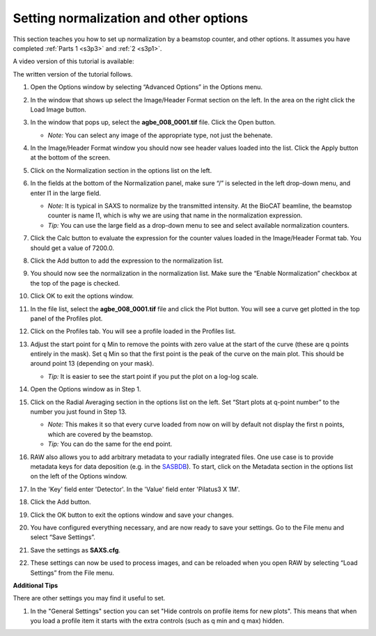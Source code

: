 Setting normalization and other options
^^^^^^^^^^^^^^^^^^^^^^^^^^^^^^^^^^^^^^^^^^^^^^^
.. _s3p4:

This section teaches you how to set up normalization by a beamstop counter, and
other options. It assumes you have completed :ref:`Parts 1 <s3p3>` and :ref:`2 <s3p1>`\ .

A video version of this tutorial is available:

.. raw:: html

    <style>.embed-container { position: relative; padding-bottom: 56.25%; height: 0; overflow: hidden; max-width: 100%; } .embed-container iframe, .embed-container object, .embed-container embed { position: absolute; top: 0; left: 0; width: 100%; height: 100%; }</style><div class='embed-container'><iframe src='https://www.youtube.com/embed/NTjrds0stGc' frameborder='0' allowfullscreen></iframe></div>

The written version of the tutorial follows.

#.  Open the Options window by selecting “Advanced Options” in the Options menu.

#.  In the window that shows up select the Image/Header Format section on the left.
    In the area on the right click the Load Image button.

    |config_norm_load_image_png|

#.  In the window that pops up, select the **agbe_008_0001.tif** file. Click
    the Open button.

    *   *Note:* You can select any image of the appropriate type, not just the behenate.

#.  In the Image/Header Format window you should now see header values loaded into the
    list. Click the Apply button at the bottom of the screen.

    |config_norm_apply_png|

#.  Click on the Normalization section in the options list on the left.

#.  In the fields at the bottom of the Normalization panel, make sure “/” is selected
    in the left drop-down menu, and enter I1 in the large field.

    *   *Note:* It is typical in SAXS to normalize by the transmitted intensity. At the
        BioCAT beamline, the beamstop counter is name I1, which is why we are using
        that name in the normalization expression.

    *   *Tip:* You can use the large field as a drop-down menu to see and select
        available normalization counters.

#.  Click the Calc button to evaluate the expression for the counter values loaded
    in the Image/Header Format tab. You should get a value of 7200.0.

#.  Click the Add button to add the expression to the normalization list.

    |config_norm_values_png|

#.  You should now see the normalization in the normalization list.
    Make sure the “Enable Normalization” checkbox at the top of the page is checked.

    |config_norm_enable_png|

#.  Click OK to exit the options window.

#.  In the file list, select the **agbe_008_0001.tif** file and click the Plot
    button. You will see a curve get plotted in the top panel of the Profiles plot.

#.  Click on the Profiles tab. You will see a profile loaded in the Profiles list.

    |config_norm_start_point1_png|

#.  Adjust the start point for q Min to remove the points with zero value at the start of
    the curve (these are q points entirely in the mask). Set q Min so that the first point
    is the peak of the curve on the main plot. This should be around point 13 (depending
    on your mask).

    *   *Tip:*  It is easier to see the start point if you put the plot on
        a log-log scale.

    |config_norm_start_point2_png|

#.  Open the Options window as in Step 1.

#.  Click on the Radial Averaging section in the options list on the left. Set “Start plots
    at q-point number” to the number you just found in Step 13.

    *   *Note:* This makes it so that every curve loaded from now on will by default
        not display the first n points, which are covered by the beamstop.

    *   *Tip:* You can do the same for the end point.

    |config_norm_start_point3_png|

#.  RAW also allows you to add arbitrary metadata to your radially integrated
    files. One use case is to provide metadata keys for data deposition (e.g. in
    the `SASBDB <https://www.sasbdb.org/>`_). To start, click on the Metadata
    section in the options list on the left of the Options window.

#.  In the 'Key' field enter 'Detector'. In the 'Value' field enter 'Pilatus3 X 1M'.

#.  Click the Add button.

    |config_norm_metadata1_png|

#.  Click the OK button to exit the options window and save your changes.

#.  You have configured everything necessary, and are now ready to save your settings.
    Go to the File menu and select “Save Settings”.

#.  Save the settings as **SAXS.cfg**\ .

#.  These settings can now be used to process images, and can be reloaded when you
    open RAW by selecting “Load Settings” from the File menu.

**Additional Tips**

There are other settings you may find it useful to set.

#.  In the "General Settings" section you can set "Hide controls on
    profile items for new plots". This means that when you load a profile
    item it starts with the extra controls (such as q min and q max) hidden.



.. |config_norm_load_image_png| image:: images/config_norm_load_image.png
    :target: ../_images/config_norm_load_image.png

.. |config_norm_apply_png| image:: images/config_norm_apply.png
    :target: ../_images/config_norm_apply.png

.. |config_norm_values_png| image:: images/config_norm_values.png
    :target: ../_images/config_norm_values.png

.. |config_norm_enable_png| image:: images/config_norm_enable.png
    :target: ../_images/config_norm_enable.png

.. |config_norm_start_point1_png| image:: images/config_norm_start_point1.png
    :target: ../_images/config_start_point1.png

.. |config_norm_start_point2_png| image:: images/config_norm_start_point2.png
    :target: ../_images/config_start_point2.png

.. |config_norm_start_point3_png| image:: images/config_norm_start_point3.png
    :target: ../_images/config_start_point3.png

.. |config_norm_metadata1_png| image:: images/config_norm_metadata1.png
    :target: ../_images/config_norm_metadata1.png
